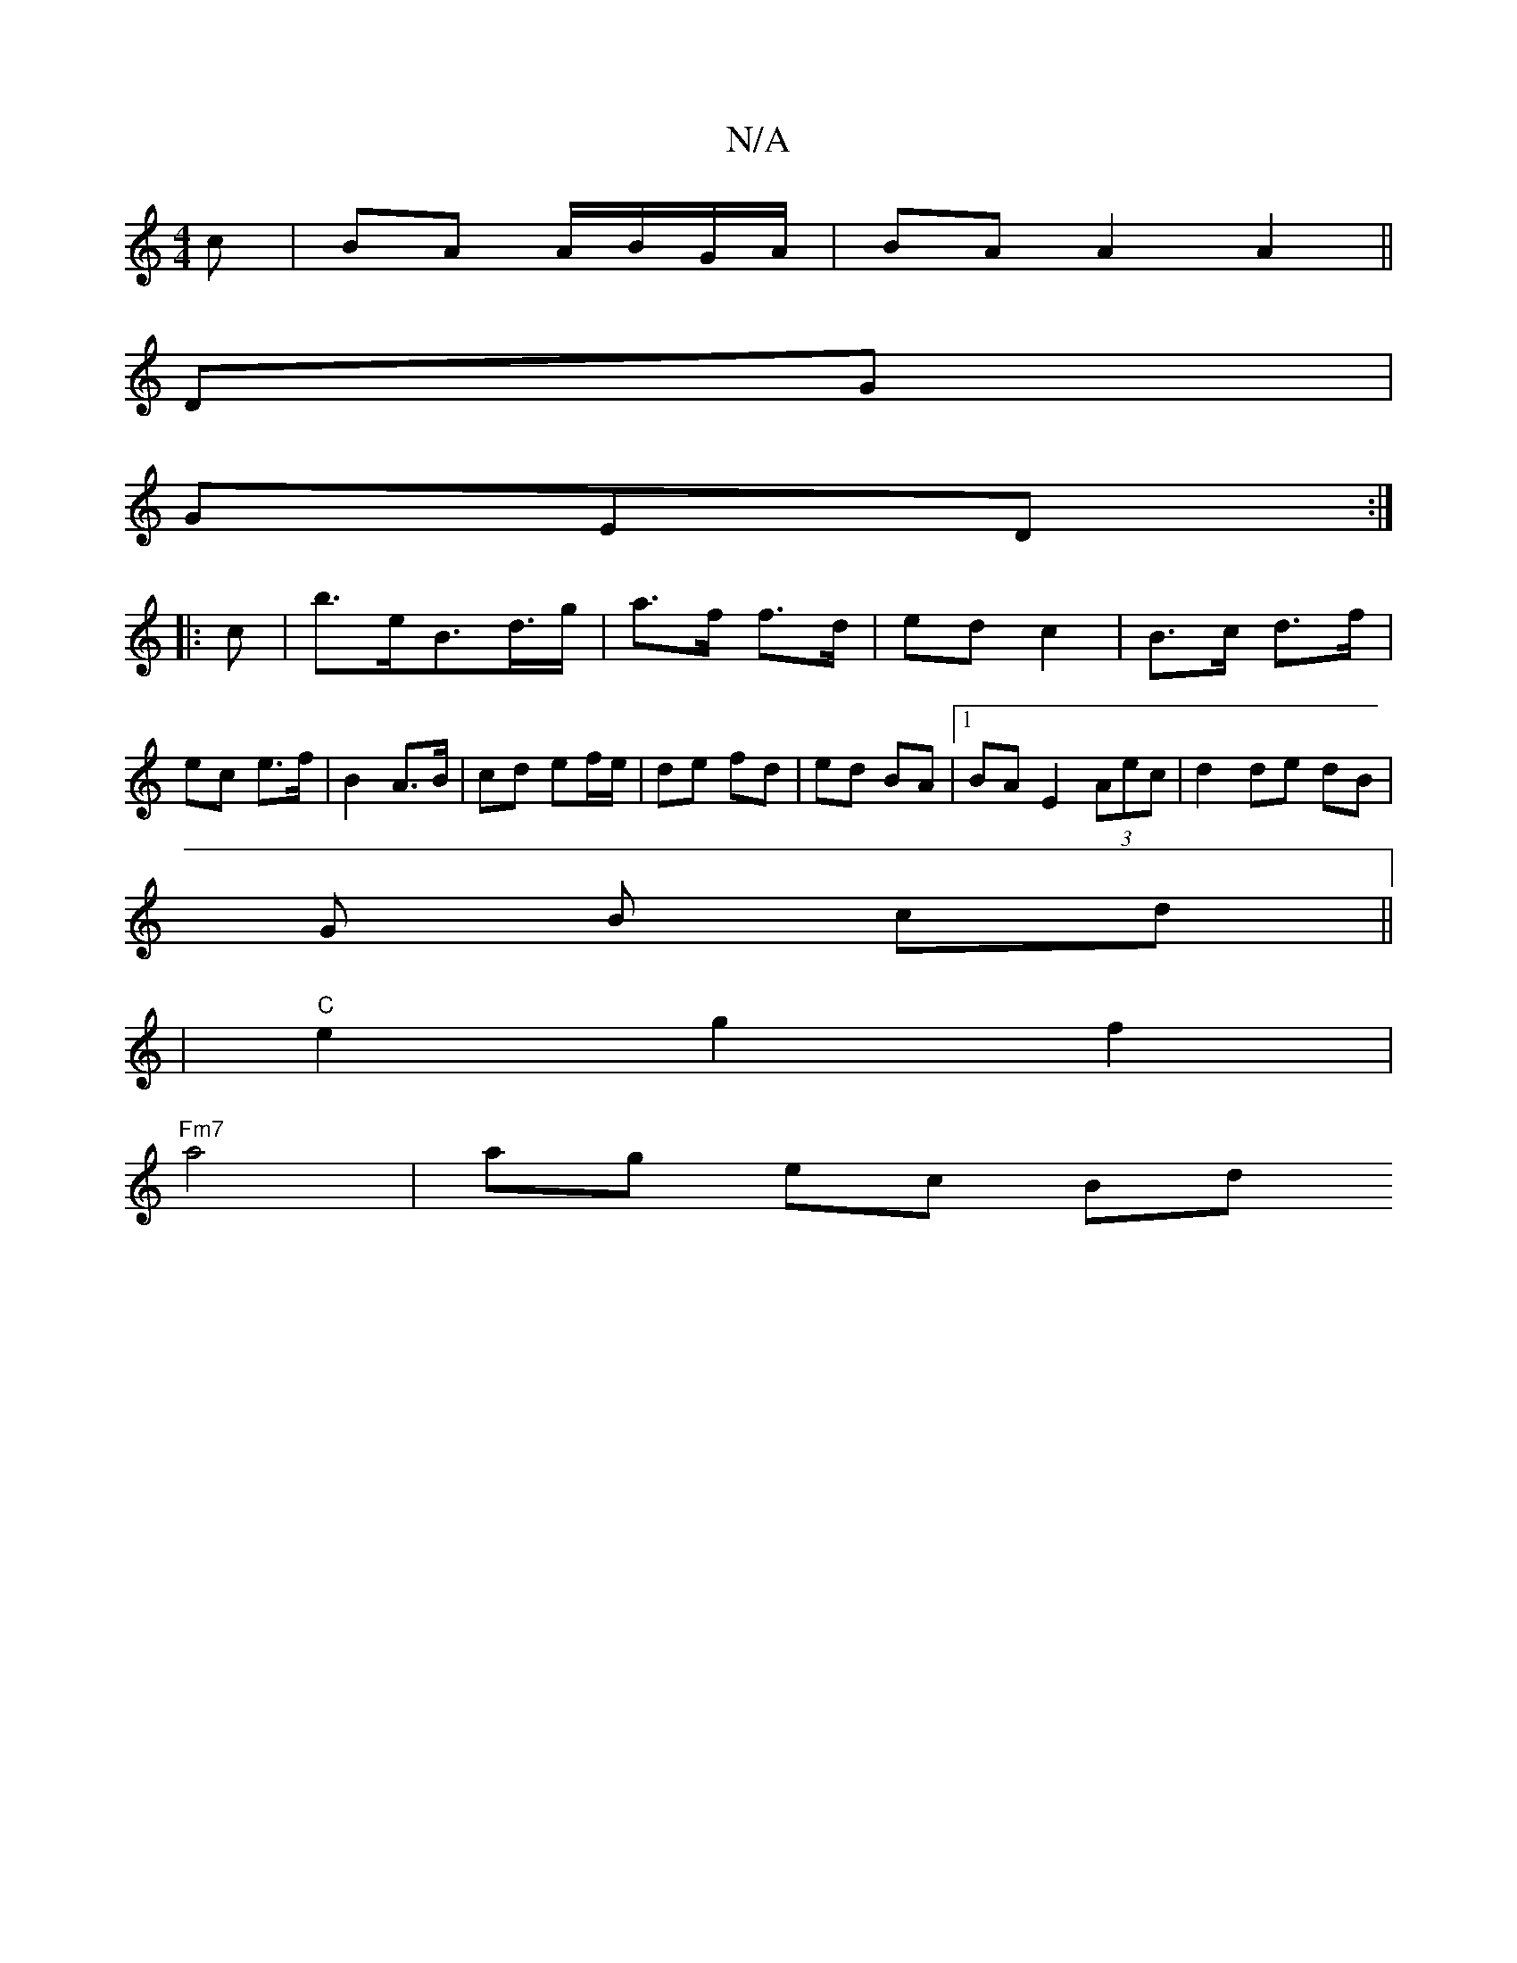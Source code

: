 X:1
T:N/A
M:4/4
R:N/A
K:Cmajor
c | BA A/B/G/A/ | BA A2 A2||
DG|
GED :|
|: c | b>eB>d>g | a>f f>d | ed c2 | B>c d>f | ec e>f | B2 A>B | cd ef/e/ | de fd | ed BA |1 BA E2 (3Aec | d2 de dB |
G B cd ||
|"C" e2 g2 f2|
"Fm7"a4 | ag ec Bd